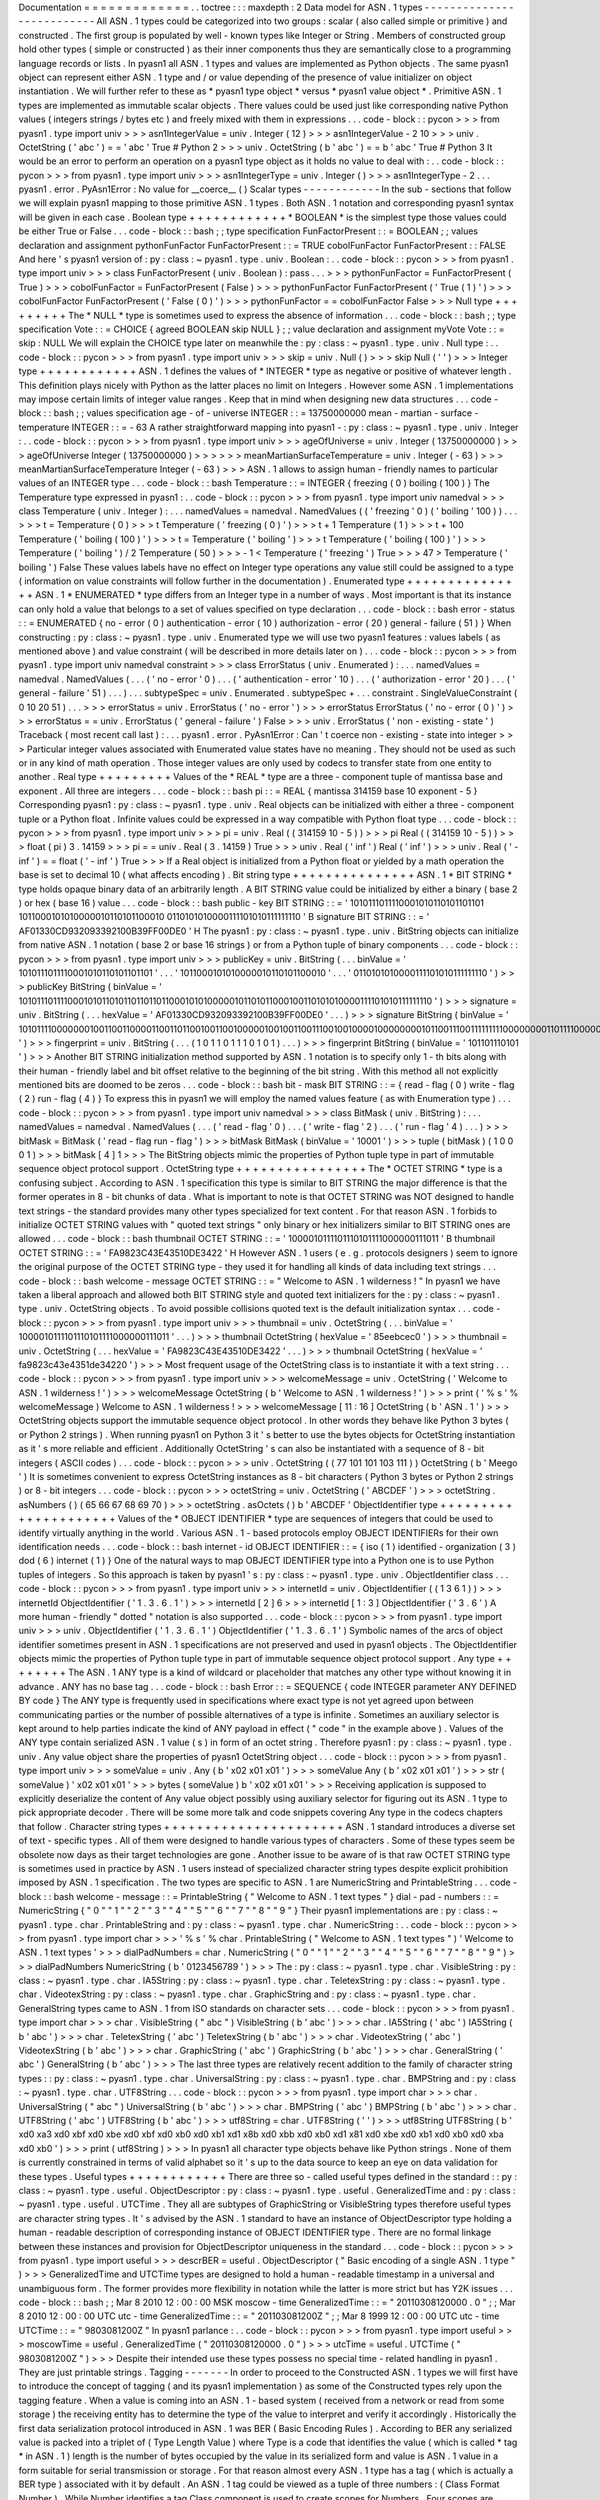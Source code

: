 Documentation
=
=
=
=
=
=
=
=
=
=
=
=
=
.
.
toctree
:
:
:
maxdepth
:
2
Data
model
for
ASN
.
1
types
-
-
-
-
-
-
-
-
-
-
-
-
-
-
-
-
-
-
-
-
-
-
-
-
-
-
All
ASN
.
1
types
could
be
categorized
into
two
groups
:
scalar
(
also
called
simple
or
primitive
)
and
constructed
.
The
first
group
is
populated
by
well
-
known
types
like
Integer
or
String
.
Members
of
constructed
group
hold
other
types
(
simple
or
constructed
)
as
their
inner
components
thus
they
are
semantically
close
to
a
programming
language
records
or
lists
.
In
pyasn1
all
ASN
.
1
types
and
values
are
implemented
as
Python
objects
.
The
same
pyasn1
object
can
represent
either
ASN
.
1
type
and
/
or
value
depending
of
the
presence
of
value
initializer
on
object
instantiation
.
We
will
further
refer
to
these
as
*
pyasn1
type
object
*
versus
*
pyasn1
value
object
*
.
Primitive
ASN
.
1
types
are
implemented
as
immutable
scalar
objects
.
There
values
could
be
used
just
like
corresponding
native
Python
values
(
integers
strings
/
bytes
etc
)
and
freely
mixed
with
them
in
expressions
.
.
.
code
-
block
:
:
pycon
>
>
>
from
pyasn1
.
type
import
univ
>
>
>
asn1IntegerValue
=
univ
.
Integer
(
12
)
>
>
>
asn1IntegerValue
-
2
10
>
>
>
univ
.
OctetString
(
'
abc
'
)
=
=
'
abc
'
True
#
Python
2
>
>
>
univ
.
OctetString
(
b
'
abc
'
)
=
=
b
'
abc
'
True
#
Python
3
It
would
be
an
error
to
perform
an
operation
on
a
pyasn1
type
object
as
it
holds
no
value
to
deal
with
:
.
.
code
-
block
:
:
pycon
>
>
>
from
pyasn1
.
type
import
univ
>
>
>
asn1IntegerType
=
univ
.
Integer
(
)
>
>
>
asn1IntegerType
-
2
.
.
.
pyasn1
.
error
.
PyAsn1Error
:
No
value
for
__coerce__
(
)
Scalar
types
-
-
-
-
-
-
-
-
-
-
-
-
In
the
sub
-
sections
that
follow
we
will
explain
pyasn1
mapping
to
those
primitive
ASN
.
1
types
.
Both
ASN
.
1
notation
and
corresponding
pyasn1
syntax
will
be
given
in
each
case
.
Boolean
type
+
+
+
+
+
+
+
+
+
+
+
+
*
BOOLEAN
*
is
the
simplest
type
those
values
could
be
either
True
or
False
.
.
.
code
-
block
:
:
bash
;
;
type
specification
FunFactorPresent
:
:
=
BOOLEAN
;
;
values
declaration
and
assignment
pythonFunFactor
FunFactorPresent
:
:
=
TRUE
cobolFunFactor
FunFactorPresent
:
:
FALSE
And
here
'
s
pyasn1
version
of
:
py
:
class
:
~
pyasn1
.
type
.
univ
.
Boolean
:
.
.
code
-
block
:
:
pycon
>
>
>
from
pyasn1
.
type
import
univ
>
>
>
class
FunFactorPresent
(
univ
.
Boolean
)
:
pass
.
.
.
>
>
>
pythonFunFactor
=
FunFactorPresent
(
True
)
>
>
>
cobolFunFactor
=
FunFactorPresent
(
False
)
>
>
>
pythonFunFactor
FunFactorPresent
(
'
True
(
1
)
'
)
>
>
>
cobolFunFactor
FunFactorPresent
(
'
False
(
0
)
'
)
>
>
>
pythonFunFactor
=
=
cobolFunFactor
False
>
>
>
Null
type
+
+
+
+
+
+
+
+
+
The
*
NULL
*
type
is
sometimes
used
to
express
the
absence
of
information
.
.
.
code
-
block
:
:
bash
;
;
type
specification
Vote
:
:
=
CHOICE
{
agreed
BOOLEAN
skip
NULL
}
;
;
value
declaration
and
assignment
myVote
Vote
:
:
=
skip
:
NULL
We
will
explain
the
CHOICE
type
later
on
meanwhile
the
:
py
:
class
:
~
pyasn1
.
type
.
univ
.
Null
type
:
.
.
code
-
block
:
:
pycon
>
>
>
from
pyasn1
.
type
import
univ
>
>
>
skip
=
univ
.
Null
(
)
>
>
>
skip
Null
(
'
'
)
>
>
>
Integer
type
+
+
+
+
+
+
+
+
+
+
+
+
ASN
.
1
defines
the
values
of
*
INTEGER
*
type
as
negative
or
positive
of
whatever
length
.
This
definition
plays
nicely
with
Python
as
the
latter
places
no
limit
on
Integers
.
However
some
ASN
.
1
implementations
may
impose
certain
limits
of
integer
value
ranges
.
Keep
that
in
mind
when
designing
new
data
structures
.
.
.
code
-
block
:
:
bash
;
;
values
specification
age
-
of
-
universe
INTEGER
:
:
=
13750000000
mean
-
martian
-
surface
-
temperature
INTEGER
:
:
=
-
63
A
rather
straightforward
mapping
into
pyasn1
-
:
py
:
class
:
~
pyasn1
.
type
.
univ
.
Integer
:
.
.
code
-
block
:
:
pycon
>
>
>
from
pyasn1
.
type
import
univ
>
>
>
ageOfUniverse
=
univ
.
Integer
(
13750000000
)
>
>
>
ageOfUniverse
Integer
(
13750000000
)
>
>
>
>
>
>
meanMartianSurfaceTemperature
=
univ
.
Integer
(
-
63
)
>
>
>
meanMartianSurfaceTemperature
Integer
(
-
63
)
>
>
>
ASN
.
1
allows
to
assign
human
-
friendly
names
to
particular
values
of
an
INTEGER
type
.
.
.
code
-
block
:
:
bash
Temperature
:
:
=
INTEGER
{
freezing
(
0
)
boiling
(
100
)
}
The
Temperature
type
expressed
in
pyasn1
:
.
.
code
-
block
:
:
pycon
>
>
>
from
pyasn1
.
type
import
univ
namedval
>
>
>
class
Temperature
(
univ
.
Integer
)
:
.
.
.
namedValues
=
namedval
.
NamedValues
(
(
'
freezing
'
0
)
(
'
boiling
'
100
)
)
.
.
.
>
>
>
t
=
Temperature
(
0
)
>
>
>
t
Temperature
(
'
freezing
(
0
)
'
)
>
>
>
t
+
1
Temperature
(
1
)
>
>
>
t
+
100
Temperature
(
'
boiling
(
100
)
'
)
>
>
>
t
=
Temperature
(
'
boiling
'
)
>
>
>
t
Temperature
(
'
boiling
(
100
)
'
)
>
>
>
Temperature
(
'
boiling
'
)
/
2
Temperature
(
50
)
>
>
>
-
1
<
Temperature
(
'
freezing
'
)
True
>
>
>
47
>
Temperature
(
'
boiling
'
)
False
These
values
labels
have
no
effect
on
Integer
type
operations
any
value
still
could
be
assigned
to
a
type
(
information
on
value
constraints
will
follow
further
in
the
documentation
)
.
Enumerated
type
+
+
+
+
+
+
+
+
+
+
+
+
+
+
+
ASN
.
1
*
ENUMERATED
*
type
differs
from
an
Integer
type
in
a
number
of
ways
.
Most
important
is
that
its
instance
can
only
hold
a
value
that
belongs
to
a
set
of
values
specified
on
type
declaration
.
.
.
code
-
block
:
:
bash
error
-
status
:
:
=
ENUMERATED
{
no
-
error
(
0
)
authentication
-
error
(
10
)
authorization
-
error
(
20
)
general
-
failure
(
51
)
}
When
constructing
:
py
:
class
:
~
pyasn1
.
type
.
univ
.
Enumerated
type
we
will
use
two
pyasn1
features
:
values
labels
(
as
mentioned
above
)
and
value
constraint
(
will
be
described
in
more
details
later
on
)
.
.
.
code
-
block
:
:
pycon
>
>
>
from
pyasn1
.
type
import
univ
namedval
constraint
>
>
>
class
ErrorStatus
(
univ
.
Enumerated
)
:
.
.
.
namedValues
=
namedval
.
NamedValues
(
.
.
.
(
'
no
-
error
'
0
)
.
.
.
(
'
authentication
-
error
'
10
)
.
.
.
(
'
authorization
-
error
'
20
)
.
.
.
(
'
general
-
failure
'
51
)
.
.
.
)
.
.
.
subtypeSpec
=
univ
.
Enumerated
.
subtypeSpec
+
\
.
.
.
constraint
.
SingleValueConstraint
(
0
10
20
51
)
.
.
.
>
>
>
errorStatus
=
univ
.
ErrorStatus
(
'
no
-
error
'
)
>
>
>
errorStatus
ErrorStatus
(
'
no
-
error
(
0
)
'
)
>
>
>
errorStatus
=
=
univ
.
ErrorStatus
(
'
general
-
failure
'
)
False
>
>
>
univ
.
ErrorStatus
(
'
non
-
existing
-
state
'
)
Traceback
(
most
recent
call
last
)
:
.
.
.
pyasn1
.
error
.
PyAsn1Error
:
Can
'
t
coerce
non
-
existing
-
state
into
integer
>
>
>
Particular
integer
values
associated
with
Enumerated
value
states
have
no
meaning
.
They
should
not
be
used
as
such
or
in
any
kind
of
math
operation
.
Those
integer
values
are
only
used
by
codecs
to
transfer
state
from
one
entity
to
another
.
Real
type
+
+
+
+
+
+
+
+
+
Values
of
the
*
REAL
*
type
are
a
three
-
component
tuple
of
mantissa
base
and
exponent
.
All
three
are
integers
.
.
.
code
-
block
:
:
bash
pi
:
:
=
REAL
{
mantissa
314159
base
10
exponent
-
5
}
Corresponding
pyasn1
:
py
:
class
:
~
pyasn1
.
type
.
univ
.
Real
objects
can
be
initialized
with
either
a
three
-
component
tuple
or
a
Python
float
.
Infinite
values
could
be
expressed
in
a
way
compatible
with
Python
float
type
.
.
.
code
-
block
:
:
pycon
>
>
>
from
pyasn1
.
type
import
univ
>
>
>
pi
=
univ
.
Real
(
(
314159
10
-
5
)
)
>
>
>
pi
Real
(
(
314159
10
-
5
)
)
>
>
>
float
(
pi
)
3
.
14159
>
>
>
pi
=
=
univ
.
Real
(
3
.
14159
)
True
>
>
>
univ
.
Real
(
'
inf
'
)
Real
(
'
inf
'
)
>
>
>
univ
.
Real
(
'
-
inf
'
)
=
=
float
(
'
-
inf
'
)
True
>
>
>
If
a
Real
object
is
initialized
from
a
Python
float
or
yielded
by
a
math
operation
the
base
is
set
to
decimal
10
(
what
affects
encoding
)
.
Bit
string
type
+
+
+
+
+
+
+
+
+
+
+
+
+
+
+
ASN
.
1
*
BIT
STRING
*
type
holds
opaque
binary
data
of
an
arbitrarily
length
.
A
BIT
STRING
value
could
be
initialized
by
either
a
binary
(
base
2
)
or
hex
(
base
16
)
value
.
.
.
code
-
block
:
:
bash
public
-
key
BIT
STRING
:
:
=
'
1010111011110001010110101101101
1011000101010000010110101100010
0110101010000111101010111111110
'
B
signature
BIT
STRING
:
:
=
'
AF01330CD932093392100B39FF00DE0
'
H
The
pyasn1
:
py
:
class
:
~
pyasn1
.
type
.
univ
.
BitString
objects
can
initialize
from
native
ASN
.
1
notation
(
base
2
or
base
16
strings
)
or
from
a
Python
tuple
of
binary
components
.
.
.
code
-
block
:
:
pycon
>
>
>
from
pyasn1
.
type
import
univ
>
>
>
publicKey
=
univ
.
BitString
(
.
.
.
binValue
=
'
1010111011110001010110101101101
'
.
.
.
'
1011000101010000010110101100010
'
.
.
.
'
0110101010000111101010111111110
'
)
>
>
>
publicKey
BitString
(
binValue
=
'
101011101111000101011010110110110110001010100000101101011000100110101010000111101010111111110
'
)
>
>
>
signature
=
univ
.
BitString
(
.
.
.
hexValue
=
'
AF01330CD932093392100B39FF00DE0
'
.
.
.
)
>
>
>
signature
BitString
(
binValue
=
'
1010111100000001001100110000110011011001001100100000100100110011100100100001000000001011001110011111111100000000110111100000
'
)
>
>
>
fingerprint
=
univ
.
BitString
(
.
.
.
(
1
0
1
1
0
1
1
1
0
1
0
1
)
.
.
.
)
>
>
>
fingerprint
BitString
(
binValue
=
'
101101110101
'
)
>
>
>
Another
BIT
STRING
initialization
method
supported
by
ASN
.
1
notation
is
to
specify
only
1
-
th
bits
along
with
their
human
-
friendly
label
and
bit
offset
relative
to
the
beginning
of
the
bit
string
.
With
this
method
all
not
explicitly
mentioned
bits
are
doomed
to
be
zeros
.
.
.
code
-
block
:
:
bash
bit
-
mask
BIT
STRING
:
:
=
{
read
-
flag
(
0
)
write
-
flag
(
2
)
run
-
flag
(
4
)
}
To
express
this
in
pyasn1
we
will
employ
the
named
values
feature
(
as
with
Enumeration
type
)
.
.
.
code
-
block
:
:
pycon
>
>
>
from
pyasn1
.
type
import
univ
namedval
>
>
>
class
BitMask
(
univ
.
BitString
)
:
.
.
.
namedValues
=
namedval
.
NamedValues
(
.
.
.
(
'
read
-
flag
'
0
)
.
.
.
(
'
write
-
flag
'
2
)
.
.
.
(
'
run
-
flag
'
4
)
.
.
.
)
>
>
>
bitMask
=
BitMask
(
'
read
-
flag
run
-
flag
'
)
>
>
>
bitMask
BitMask
(
binValue
=
'
10001
'
)
>
>
>
tuple
(
bitMask
)
(
1
0
0
0
1
)
>
>
>
bitMask
[
4
]
1
>
>
>
The
BitString
objects
mimic
the
properties
of
Python
tuple
type
in
part
of
immutable
sequence
object
protocol
support
.
OctetString
type
+
+
+
+
+
+
+
+
+
+
+
+
+
+
+
+
The
*
OCTET
STRING
*
type
is
a
confusing
subject
.
According
to
ASN
.
1
specification
this
type
is
similar
to
BIT
STRING
the
major
difference
is
that
the
former
operates
in
8
-
bit
chunks
of
data
.
What
is
important
to
note
is
that
OCTET
STRING
was
NOT
designed
to
handle
text
strings
-
the
standard
provides
many
other
types
specialized
for
text
content
.
For
that
reason
ASN
.
1
forbids
to
initialize
OCTET
STRING
values
with
"
quoted
text
strings
"
only
binary
or
hex
initializers
similar
to
BIT
STRING
ones
are
allowed
.
.
.
code
-
block
:
:
bash
thumbnail
OCTET
STRING
:
:
=
'
1000010111101110101111000000111011
'
B
thumbnail
OCTET
STRING
:
:
=
'
FA9823C43E43510DE3422
'
H
However
ASN
.
1
users
(
e
.
g
.
protocols
designers
)
seem
to
ignore
the
original
purpose
of
the
OCTET
STRING
type
-
they
used
it
for
handling
all
kinds
of
data
including
text
strings
.
.
.
code
-
block
:
:
bash
welcome
-
message
OCTET
STRING
:
:
=
"
Welcome
to
ASN
.
1
wilderness
!
"
In
pyasn1
we
have
taken
a
liberal
approach
and
allowed
both
BIT
STRING
style
and
quoted
text
initializers
for
the
:
py
:
class
:
~
pyasn1
.
type
.
univ
.
OctetString
objects
.
To
avoid
possible
collisions
quoted
text
is
the
default
initialization
syntax
.
.
.
code
-
block
:
:
pycon
>
>
>
from
pyasn1
.
type
import
univ
>
>
>
thumbnail
=
univ
.
OctetString
(
.
.
.
binValue
=
'
1000010111101110101111000000111011
'
.
.
.
)
>
>
>
thumbnail
OctetString
(
hexValue
=
'
85eebcec0
'
)
>
>
>
thumbnail
=
univ
.
OctetString
(
.
.
.
hexValue
=
'
FA9823C43E43510DE3422
'
.
.
.
)
>
>
>
thumbnail
OctetString
(
hexValue
=
'
fa9823c43e4351de34220
'
)
>
>
>
Most
frequent
usage
of
the
OctetString
class
is
to
instantiate
it
with
a
text
string
.
.
.
code
-
block
:
:
pycon
>
>
>
from
pyasn1
.
type
import
univ
>
>
>
welcomeMessage
=
univ
.
OctetString
(
'
Welcome
to
ASN
.
1
wilderness
!
'
)
>
>
>
welcomeMessage
OctetString
(
b
'
Welcome
to
ASN
.
1
wilderness
!
'
)
>
>
>
print
(
'
%
s
'
%
welcomeMessage
)
Welcome
to
ASN
.
1
wilderness
!
>
>
>
welcomeMessage
[
11
:
16
]
OctetString
(
b
'
ASN
.
1
'
)
>
>
>
OctetString
objects
support
the
immutable
sequence
object
protocol
.
In
other
words
they
behave
like
Python
3
bytes
(
or
Python
2
strings
)
.
When
running
pyasn1
on
Python
3
it
'
s
better
to
use
the
bytes
objects
for
OctetString
instantiation
as
it
'
s
more
reliable
and
efficient
.
Additionally
OctetString
'
s
can
also
be
instantiated
with
a
sequence
of
8
-
bit
integers
(
ASCII
codes
)
.
.
.
code
-
block
:
:
pycon
>
>
>
univ
.
OctetString
(
(
77
101
101
103
111
)
)
OctetString
(
b
'
Meego
'
)
It
is
sometimes
convenient
to
express
OctetString
instances
as
8
-
bit
characters
(
Python
3
bytes
or
Python
2
strings
)
or
8
-
bit
integers
.
.
.
code
-
block
:
:
pycon
>
>
>
octetString
=
univ
.
OctetString
(
'
ABCDEF
'
)
>
>
>
octetString
.
asNumbers
(
)
(
65
66
67
68
69
70
)
>
>
>
octetString
.
asOctets
(
)
b
'
ABCDEF
'
ObjectIdentifier
type
+
+
+
+
+
+
+
+
+
+
+
+
+
+
+
+
+
+
+
+
+
Values
of
the
*
OBJECT
IDENTIFIER
*
type
are
sequences
of
integers
that
could
be
used
to
identify
virtually
anything
in
the
world
.
Various
ASN
.
1
-
based
protocols
employ
OBJECT
IDENTIFIERs
for
their
own
identification
needs
.
.
.
code
-
block
:
:
bash
internet
-
id
OBJECT
IDENTIFIER
:
:
=
{
iso
(
1
)
identified
-
organization
(
3
)
dod
(
6
)
internet
(
1
)
}
One
of
the
natural
ways
to
map
OBJECT
IDENTIFIER
type
into
a
Python
one
is
to
use
Python
tuples
of
integers
.
So
this
approach
is
taken
by
pyasn1
'
s
:
py
:
class
:
~
pyasn1
.
type
.
univ
.
ObjectIdentifier
class
.
.
.
code
-
block
:
:
pycon
>
>
>
from
pyasn1
.
type
import
univ
>
>
>
internetId
=
univ
.
ObjectIdentifier
(
(
1
3
6
1
)
)
>
>
>
internetId
ObjectIdentifier
(
'
1
.
3
.
6
.
1
'
)
>
>
>
internetId
[
2
]
6
>
>
>
internetId
[
1
:
3
]
ObjectIdentifier
(
'
3
.
6
'
)
A
more
human
-
friendly
"
dotted
"
notation
is
also
supported
.
.
.
code
-
block
:
:
pycon
>
>
>
from
pyasn1
.
type
import
univ
>
>
>
univ
.
ObjectIdentifier
(
'
1
.
3
.
6
.
1
'
)
ObjectIdentifier
(
'
1
.
3
.
6
.
1
'
)
Symbolic
names
of
the
arcs
of
object
identifier
sometimes
present
in
ASN
.
1
specifications
are
not
preserved
and
used
in
pyasn1
objects
.
The
ObjectIdentifier
objects
mimic
the
properties
of
Python
tuple
type
in
part
of
immutable
sequence
object
protocol
support
.
Any
type
+
+
+
+
+
+
+
+
The
ASN
.
1
ANY
type
is
a
kind
of
wildcard
or
placeholder
that
matches
any
other
type
without
knowing
it
in
advance
.
ANY
has
no
base
tag
.
.
.
code
-
block
:
:
bash
Error
:
:
=
SEQUENCE
{
code
INTEGER
parameter
ANY
DEFINED
BY
code
}
The
ANY
type
is
frequently
used
in
specifications
where
exact
type
is
not
yet
agreed
upon
between
communicating
parties
or
the
number
of
possible
alternatives
of
a
type
is
infinite
.
Sometimes
an
auxiliary
selector
is
kept
around
to
help
parties
indicate
the
kind
of
ANY
payload
in
effect
(
"
code
"
in
the
example
above
)
.
Values
of
the
ANY
type
contain
serialized
ASN
.
1
value
(
s
)
in
form
of
an
octet
string
.
Therefore
pyasn1
:
py
:
class
:
~
pyasn1
.
type
.
univ
.
Any
value
object
share
the
properties
of
pyasn1
OctetString
object
.
.
.
code
-
block
:
:
pycon
>
>
>
from
pyasn1
.
type
import
univ
>
>
>
someValue
=
univ
.
Any
(
b
'
\
x02
\
x01
\
x01
'
)
>
>
>
someValue
Any
(
b
'
\
x02
\
x01
\
x01
'
)
>
>
>
str
(
someValue
)
'
\
x02
\
x01
\
x01
'
>
>
>
bytes
(
someValue
)
b
'
\
x02
\
x01
\
x01
'
>
>
>
Receiving
application
is
supposed
to
explicitly
deserialize
the
content
of
Any
value
object
possibly
using
auxiliary
selector
for
figuring
out
its
ASN
.
1
type
to
pick
appropriate
decoder
.
There
will
be
some
more
talk
and
code
snippets
covering
Any
type
in
the
codecs
chapters
that
follow
.
Character
string
types
+
+
+
+
+
+
+
+
+
+
+
+
+
+
+
+
+
+
+
+
+
+
ASN
.
1
standard
introduces
a
diverse
set
of
text
-
specific
types
.
All
of
them
were
designed
to
handle
various
types
of
characters
.
Some
of
these
types
seem
be
obsolete
now
days
as
their
target
technologies
are
gone
.
Another
issue
to
be
aware
of
is
that
raw
OCTET
STRING
type
is
sometimes
used
in
practice
by
ASN
.
1
users
instead
of
specialized
character
string
types
despite
explicit
prohibition
imposed
by
ASN
.
1
specification
.
The
two
types
are
specific
to
ASN
.
1
are
NumericString
and
PrintableString
.
.
.
code
-
block
:
:
bash
welcome
-
message
:
:
=
PrintableString
{
"
Welcome
to
ASN
.
1
text
types
"
}
dial
-
pad
-
numbers
:
:
=
NumericString
{
"
0
"
"
1
"
"
2
"
"
3
"
"
4
"
"
5
"
"
6
"
"
7
"
"
8
"
"
9
"
}
Their
pyasn1
implementations
are
:
py
:
class
:
~
pyasn1
.
type
.
char
.
PrintableString
and
:
py
:
class
:
~
pyasn1
.
type
.
char
.
NumericString
:
.
.
code
-
block
:
:
pycon
>
>
>
from
pyasn1
.
type
import
char
>
>
>
'
%
s
'
%
char
.
PrintableString
(
"
Welcome
to
ASN
.
1
text
types
"
)
'
Welcome
to
ASN
.
1
text
types
'
>
>
>
dialPadNumbers
=
char
.
NumericString
(
"
0
"
"
1
"
"
2
"
"
3
"
"
4
"
"
5
"
"
6
"
"
7
"
"
8
"
"
9
"
)
>
>
>
dialPadNumbers
NumericString
(
b
'
0123456789
'
)
>
>
>
The
:
py
:
class
:
~
pyasn1
.
type
.
char
.
VisibleString
:
py
:
class
:
~
pyasn1
.
type
.
char
.
IA5String
:
py
:
class
:
~
pyasn1
.
type
.
char
.
TeletexString
:
py
:
class
:
~
pyasn1
.
type
.
char
.
VideotexString
:
py
:
class
:
~
pyasn1
.
type
.
char
.
GraphicString
and
:
py
:
class
:
~
pyasn1
.
type
.
char
.
GeneralString
types
came
to
ASN
.
1
from
ISO
standards
on
character
sets
.
.
.
code
-
block
:
:
pycon
>
>
>
from
pyasn1
.
type
import
char
>
>
>
char
.
VisibleString
(
"
abc
"
)
VisibleString
(
b
'
abc
'
)
>
>
>
char
.
IA5String
(
'
abc
'
)
IA5String
(
b
'
abc
'
)
>
>
>
char
.
TeletexString
(
'
abc
'
)
TeletexString
(
b
'
abc
'
)
>
>
>
char
.
VideotexString
(
'
abc
'
)
VideotexString
(
b
'
abc
'
)
>
>
>
char
.
GraphicString
(
'
abc
'
)
GraphicString
(
b
'
abc
'
)
>
>
>
char
.
GeneralString
(
'
abc
'
)
GeneralString
(
b
'
abc
'
)
>
>
>
The
last
three
types
are
relatively
recent
addition
to
the
family
of
character
string
types
:
:
py
:
class
:
~
pyasn1
.
type
.
char
.
UniversalString
:
py
:
class
:
~
pyasn1
.
type
.
char
.
BMPString
and
:
py
:
class
:
~
pyasn1
.
type
.
char
.
UTF8String
.
.
.
code
-
block
:
:
pycon
>
>
>
from
pyasn1
.
type
import
char
>
>
>
char
.
UniversalString
(
"
abc
"
)
UniversalString
(
b
'
abc
'
)
>
>
>
char
.
BMPString
(
'
abc
'
)
BMPString
(
b
'
abc
'
)
>
>
>
char
.
UTF8String
(
'
abc
'
)
UTF8String
(
b
'
abc
'
)
>
>
>
utf8String
=
char
.
UTF8String
(
'
'
)
>
>
>
utf8String
UTF8String
(
b
'
\
xd0
\
xa3
\
xd0
\
xbf
\
xd0
\
xbe
\
xd0
\
xbf
\
xd0
\
xb0
\
xd0
\
xb1
\
xd1
\
x8b
\
xd0
\
xbb
\
xd0
\
xb0
\
xd1
\
x81
\
xd0
\
xbe
\
xd0
\
xb1
\
xd0
\
xb0
\
xd0
\
xba
\
xd0
\
xb0
'
)
>
>
>
print
(
utf8String
)
>
>
>
In
pyasn1
all
character
type
objects
behave
like
Python
strings
.
None
of
them
is
currently
constrained
in
terms
of
valid
alphabet
so
it
'
s
up
to
the
data
source
to
keep
an
eye
on
data
validation
for
these
types
.
Useful
types
+
+
+
+
+
+
+
+
+
+
+
+
There
are
three
so
-
called
useful
types
defined
in
the
standard
:
:
py
:
class
:
~
pyasn1
.
type
.
useful
.
ObjectDescriptor
:
py
:
class
:
~
pyasn1
.
type
.
useful
.
GeneralizedTime
and
:
py
:
class
:
~
pyasn1
.
type
.
useful
.
UTCTime
.
They
all
are
subtypes
of
GraphicString
or
VisibleString
types
therefore
useful
types
are
character
string
types
.
It
'
s
advised
by
the
ASN
.
1
standard
to
have
an
instance
of
ObjectDescriptor
type
holding
a
human
-
readable
description
of
corresponding
instance
of
OBJECT
IDENTIFIER
type
.
There
are
no
formal
linkage
between
these
instances
and
provision
for
ObjectDescriptor
uniqueness
in
the
standard
.
.
.
code
-
block
:
:
pycon
>
>
>
from
pyasn1
.
type
import
useful
>
>
>
descrBER
=
useful
.
ObjectDescriptor
(
"
Basic
encoding
of
a
single
ASN
.
1
type
"
)
>
>
>
GeneralizedTime
and
UTCTime
types
are
designed
to
hold
a
human
-
readable
timestamp
in
a
universal
and
unambiguous
form
.
The
former
provides
more
flexibility
in
notation
while
the
latter
is
more
strict
but
has
Y2K
issues
.
.
.
code
-
block
:
:
bash
;
;
Mar
8
2010
12
:
00
:
00
MSK
moscow
-
time
GeneralizedTime
:
:
=
"
20110308120000
.
0
"
;
;
Mar
8
2010
12
:
00
:
00
UTC
utc
-
time
GeneralizedTime
:
:
=
"
201103081200Z
"
;
;
Mar
8
1999
12
:
00
:
00
UTC
utc
-
time
UTCTime
:
:
=
"
9803081200Z
"
In
pyasn1
parlance
:
.
.
code
-
block
:
:
pycon
>
>
>
from
pyasn1
.
type
import
useful
>
>
>
moscowTime
=
useful
.
GeneralizedTime
(
"
20110308120000
.
0
"
)
>
>
>
utcTime
=
useful
.
UTCTime
(
"
9803081200Z
"
)
>
>
>
Despite
their
intended
use
these
types
possess
no
special
time
-
related
handling
in
pyasn1
.
They
are
just
printable
strings
.
Tagging
-
-
-
-
-
-
-
In
order
to
proceed
to
the
Constructed
ASN
.
1
types
we
will
first
have
to
introduce
the
concept
of
tagging
(
and
its
pyasn1
implementation
)
as
some
of
the
Constructed
types
rely
upon
the
tagging
feature
.
When
a
value
is
coming
into
an
ASN
.
1
-
based
system
(
received
from
a
network
or
read
from
some
storage
)
the
receiving
entity
has
to
determine
the
type
of
the
value
to
interpret
and
verify
it
accordingly
.
Historically
the
first
data
serialization
protocol
introduced
in
ASN
.
1
was
BER
(
Basic
Encoding
Rules
)
.
According
to
BER
any
serialized
value
is
packed
into
a
triplet
of
(
Type
Length
Value
)
where
Type
is
a
code
that
identifies
the
value
(
which
is
called
*
tag
*
in
ASN
.
1
)
length
is
the
number
of
bytes
occupied
by
the
value
in
its
serialized
form
and
value
is
ASN
.
1
value
in
a
form
suitable
for
serial
transmission
or
storage
.
For
that
reason
almost
every
ASN
.
1
type
has
a
tag
(
which
is
actually
a
BER
type
)
associated
with
it
by
default
.
An
ASN
.
1
tag
could
be
viewed
as
a
tuple
of
three
numbers
:
(
Class
Format
Number
)
.
While
Number
identifies
a
tag
Class
component
is
used
to
create
scopes
for
Numbers
.
Four
scopes
are
currently
defined
:
UNIVERSAL
context
-
specific
APPLICATION
and
PRIVATE
.
The
Format
component
is
actually
a
one
-
bit
flag
-
zero
for
tags
associated
with
scalar
types
and
one
for
constructed
types
(
will
be
discussed
later
on
)
.
.
.
code
-
block
:
:
bash
MyIntegerType
:
:
=
[
12
]
INTEGER
MyOctetString
:
:
=
[
APPLICATION
0
]
OCTET
STRING
In
pyasn1
tags
are
implemented
as
immutable
tuple
-
like
objects
:
.
.
code
-
block
:
:
pycon
>
>
>
from
pyasn1
.
type
import
tag
>
>
>
myTag
=
tag
.
Tag
(
tag
.
tagClassContext
tag
.
tagFormatSimple
10
)
>
>
>
myTag
Tag
(
tagClass
=
128
tagFormat
=
0
tagId
=
10
)
>
>
>
tuple
(
myTag
)
(
128
0
10
)
>
>
>
myTag
[
2
]
10
>
>
>
myTag
=
=
tag
.
Tag
(
tag
.
tagClassApplication
tag
.
tagFormatSimple
10
)
False
>
>
>
Default
tag
associated
with
any
ASN
.
1
type
could
be
extended
or
replaced
to
make
new
type
distinguishable
from
its
ancestor
.
The
standard
provides
two
modes
of
tag
mangling
-
IMPLICIT
and
EXPLICIT
.
EXPLICIT
mode
works
by
appending
new
tag
to
the
existing
ones
thus
creating
an
ordered
set
of
tags
.
This
set
will
be
considered
as
a
whole
for
type
identification
and
encoding
purposes
.
Important
property
of
EXPLICIT
tagging
mode
is
that
it
preserves
base
type
information
in
encoding
what
makes
it
possible
to
completely
recover
type
information
from
encoding
.
When
tagging
in
IMPLICIT
mode
the
outermost
existing
tag
is
dropped
and
replaced
with
a
new
one
.
.
.
code
-
block
:
:
bash
MyIntegerType
:
:
=
[
12
]
IMPLICIT
INTEGER
MyOctetString
:
:
=
[
APPLICATION
0
]
EXPLICIT
OCTET
STRING
To
model
both
modes
of
tagging
a
specialized
container
TagSet
object
(
holding
zero
one
or
more
Tag
objects
)
is
used
in
pyasn1
.
.
.
code
-
block
:
:
pycon
>
>
>
from
pyasn1
.
type
import
tag
>
>
>
tagSet
=
tag
.
TagSet
(
.
.
.
#
base
tag
(
OBSOLETE
AND
NOT
USED
ANYMORE
)
.
.
.
(
)
.
.
.
#
effective
tag
.
.
.
tag
.
Tag
(
tag
.
tagClassContext
tag
.
tagFormatSimple
10
)
.
.
.
)
>
>
>
tagSet
TagSet
(
(
)
Tag
(
tagClass
=
128
tagFormat
=
0
tagId
=
10
)
)
>
>
>
tagSet
.
getBaseTag
(
)
Tag
(
tagClass
=
128
tagFormat
=
0
tagId
=
10
)
>
>
>
tagSet
=
tagSet
.
tagExplicitly
(
tag
.
Tag
(
tag
.
tagClassContext
tag
.
tagFormatSimple
20
)
)
>
>
>
tagSet
TagSet
(
(
)
Tag
(
tagClass
=
128
tagFormat
=
0
tagId
=
10
)
Tag
(
tagClass
=
128
tagFormat
=
32
tagId
=
20
)
)
>
>
>
tagSet
=
tagSet
.
tagExplicitly
(
tag
.
Tag
(
tag
.
tagClassContext
tag
.
tagFormatSimple
30
)
)
>
>
>
tagSet
TagSet
(
(
)
Tag
(
tagClass
=
128
tagFormat
=
0
tagId
=
10
)
Tag
(
tagClass
=
128
tagFormat
=
32
tagId
=
20
)
Tag
(
tagClass
=
128
tagFormat
=
32
tagId
=
30
)
)
>
>
>
tagSet
=
tagSet
.
tagImplicitly
(
tag
.
Tag
(
tag
.
tagClassContext
tag
.
tagFormatSimple
40
)
)
>
>
>
tagSet
TagSet
(
(
)
Tag
(
tagClass
=
128
tagFormat
=
0
tagId
=
10
)
Tag
(
tagClass
=
128
tagFormat
=
32
tagId
=
20
)
Tag
(
tagClass
=
128
tagFormat
=
32
tagId
=
40
)
)
>
>
>
As
a
side
note
:
the
"
base
tag
"
concept
is
now
obsolete
and
not
used
.
The
"
effective
tag
"
is
the
one
that
always
appears
in
encoding
and
is
used
on
tagSets
comparison
.
Any
two
TagSet
objects
could
be
compared
to
see
if
one
is
a
derivative
of
the
other
.
Figuring
this
out
is
also
useful
in
cases
when
a
type
-
specific
data
processing
algorithms
are
to
be
chosen
.
.
.
code
-
block
:
:
pycon
>
>
>
from
pyasn1
.
type
import
tag
>
>
>
tagSet1
=
tag
.
TagSet
(
.
.
.
#
base
tag
(
OBSOLETE
AND
NOT
USED
ANYMORE
)
.
.
.
(
)
.
.
.
#
effective
tag
.
.
.
tag
.
Tag
(
tag
.
tagClassContext
tag
.
tagFormatSimple
10
)
.
.
.
)
>
>
>
tagSet2
=
tagSet1
.
tagExplicitly
(
tag
.
Tag
(
tag
.
tagClassContext
tag
.
tagFormatSimple
20
)
)
>
>
>
tagSet1
.
isSuperTagSetOf
(
tagSet2
)
True
>
>
>
tagSet2
.
isSuperTagSetOf
(
tagSet1
)
False
>
>
>
We
will
complete
this
discussion
on
tagging
with
a
real
-
world
example
.
The
following
ASN
.
1
tagged
type
:
.
.
code
-
block
:
:
bash
MyIntegerType
:
:
=
[
12
]
EXPLICIT
INTEGER
could
be
expressed
in
pyasn1
like
this
:
.
.
code
-
block
:
:
pycon
>
>
>
from
pyasn1
.
type
import
univ
tag
>
>
>
class
MyIntegerType
(
univ
.
Integer
)
:
.
.
.
tagSet
=
univ
.
Integer
.
tagSet
.
tagExplicitly
(
tag
.
Tag
(
tag
.
tagClassContext
tag
.
tagFormatSimple
12
)
)
>
>
>
myInteger
=
MyIntegerType
(
12345
)
>
>
>
myInteger
.
tagSet
TagSet
(
(
)
Tag
(
tagClass
=
0
tagFormat
=
0
tagId
=
2
)
Tag
(
tagClass
=
128
tagFormat
=
32
tagId
=
12
)
)
>
>
>
Referring
to
the
above
code
the
tagSet
class
attribute
is
a
property
of
any
pyasn1
type
object
that
assigns
default
tagSet
to
a
pyasn1
value
object
.
This
default
tagSet
specification
can
be
ignored
and
effectively
replaced
by
some
other
tagSet
value
passed
on
object
instantiation
.
It
'
s
important
to
understand
that
the
tag
set
property
of
pyasn1
type
/
value
object
can
never
be
modified
in
place
.
In
other
words
a
pyasn1
type
/
value
object
can
never
change
its
tags
.
The
only
way
is
to
create
a
new
pyasn1
type
/
value
object
and
associate
different
tag
set
with
it
.
Constructed
types
-
-
-
-
-
-
-
-
-
-
-
-
-
-
-
-
-
Besides
scalar
types
ASN
.
1
specifies
so
-
called
constructed
ones
-
these
are
capable
of
holding
one
or
more
values
of
other
types
both
scalar
and
constructed
.
In
pyasn1
implementation
constructed
ASN
.
1
types
behave
like
Python
sequences
and
also
support
additional
component
addressing
methods
specific
to
particular
constructed
type
.
Sequence
and
Set
types
+
+
+
+
+
+
+
+
+
+
+
+
+
+
+
+
+
+
+
+
+
+
The
*
SEQUENCE
*
and
*
SET
*
types
have
many
similar
properties
:
*
Both
can
hold
any
number
of
inner
components
of
different
types
.
*
Every
component
has
a
human
-
friendly
identifier
.
*
Any
component
can
have
a
default
value
.
*
Some
components
can
be
absent
.
However
:
py
:
class
:
~
pyasn1
.
type
.
univ
.
Sequence
type
guarantees
the
ordering
of
Sequence
value
components
to
match
their
declaration
order
.
By
contrast
components
of
the
:
py
:
class
:
~
pyasn1
.
type
.
univ
.
Set
type
can
be
ordered
to
best
suite
application
'
s
needs
.
.
.
code
-
block
:
:
bash
Record
:
:
=
SEQUENCE
{
id
INTEGER
room
[
0
]
INTEGER
OPTIONAL
house
[
1
]
INTEGER
DEFAULT
0
}
Up
to
this
moment
the
only
method
we
used
for
creating
new
pyasn1
types
is
Python
sub
-
classing
.
With
this
method
a
new
named
Python
class
is
created
what
mimics
type
derivation
in
ASN
.
1
grammar
.
However
ASN
.
1
also
allows
for
defining
anonymous
subtypes
(
room
and
house
components
in
the
example
above
)
.
To
support
anonymous
subtyping
in
pyasn1
a
cloning
operation
on
an
existing
pyasn1
type
object
can
be
invoked
what
creates
a
new
instance
of
original
object
with
possibly
modified
properties
.
.
.
code
-
block
:
:
pycon
>
>
>
from
pyasn1
.
type
import
univ
namedtype
tag
>
>
>
class
Record
(
univ
.
Sequence
)
:
.
.
.
componentType
=
namedtype
.
NamedTypes
(
.
.
.
namedtype
.
NamedType
(
'
id
'
univ
.
Integer
(
)
)
.
.
.
namedtype
.
OptionalNamedType
(
.
.
.
'
room
'
.
.
.
univ
.
Integer
(
)
.
subtype
(
.
.
.
implicitTag
=
tag
.
Tag
(
tag
.
tagClassContext
tag
.
tagFormatSimple
0
)
.
.
.
)
.
.
.
)
.
.
.
namedtype
.
DefaultedNamedType
(
.
.
.
'
house
'
.
.
.
univ
.
Integer
(
0
)
.
subtype
(
.
.
.
implicitTag
=
tag
.
Tag
(
tag
.
tagClassContext
tag
.
tagFormatSimple
1
)
.
.
.
)
.
.
.
)
.
.
.
)
>
>
>
All
pyasn1
constructed
type
classes
have
a
class
attribute
*
*
componentType
*
*
that
represent
default
type
specification
.
Its
value
is
a
NamedTypes
object
.
The
NamedTypes
class
instance
holds
a
sequence
of
NameType
OptionalNamedType
or
DefaultedNamedType
objects
which
in
turn
refer
to
pyasn1
type
objects
that
represent
inner
SEQUENCE
components
specification
.
Finally
invocation
of
a
subtype
(
)
method
of
pyasn1
type
objects
in
the
code
above
returns
an
implicitly
tagged
copy
of
original
object
.
Once
a
SEQUENCE
or
SET
type
is
declared
with
pyasn1
it
can
be
instantiated
and
initialized
(
continuing
the
above
code
)
:
.
.
code
-
block
:
:
pycon
>
>
>
record
=
Record
(
)
>
>
>
record
[
'
id
'
]
=
123
>
>
>
print
(
record
.
prettyPrint
(
)
)
Record
:
id
=
123
>
>
>
>
>
>
record
[
1
]
=
321
>
>
>
print
(
record
.
prettyPrint
(
)
)
Record
:
id
=
123
room
=
321
>
>
>
>
>
>
record
.
setDefaultComponents
(
)
>
>
>
print
(
record
.
prettyPrint
(
)
)
Record
:
id
=
123
room
=
321
house
=
0
Inner
components
of
pyasn1
Sequence
/
Set
objects
could
be
accessed
using
the
following
methods
:
.
.
code
-
block
:
:
pycon
>
>
>
record
[
'
id
'
]
Integer
(
123
)
>
>
>
record
[
1
]
Integer
(
321
)
>
>
>
record
[
2
]
Integer
(
0
)
>
>
>
for
idx
field
in
enumerate
(
record
)
:
.
.
.
print
(
record
.
componentType
[
idx
]
.
name
field
)
id
123
room
321
house
0
>
>
>
The
Set
type
share
all
the
properties
of
Sequence
type
and
additionally
support
by
-
tag
component
addressing
(
as
all
Set
components
have
distinct
types
)
.
.
.
code
-
block
:
:
pycon
>
>
>
from
pyasn1
.
type
import
univ
namedtype
tag
>
>
>
class
Gamer
(
univ
.
Set
)
:
.
.
.
componentType
=
namedtype
.
NamedTypes
(
.
.
.
namedtype
.
NamedType
(
'
score
'
univ
.
Integer
(
)
)
.
.
.
namedtype
.
NamedType
(
'
player
'
univ
.
OctetString
(
)
)
.
.
.
namedtype
.
NamedType
(
'
id
'
univ
.
ObjectIdentifier
(
)
)
.
.
.
)
>
>
>
gamer
=
Gamer
(
)
>
>
>
gamer
.
setComponentByType
(
univ
.
Integer
(
)
.
tagSet
121343
)
>
>
>
gamer
.
setComponentByType
(
univ
.
OctetString
(
)
.
tagSet
'
Pascal
'
)
>
>
>
gamer
.
setComponentByType
(
univ
.
ObjectIdentifier
(
)
.
tagSet
(
1
3
7
2
)
)
>
>
>
print
(
gamer
.
prettyPrint
(
)
)
Gamer
:
score
=
121343
player
=
b
'
Pascal
'
id
=
1
.
3
.
7
.
2
SequenceOf
and
SetOf
types
+
+
+
+
+
+
+
+
+
+
+
+
+
+
+
+
+
+
+
+
+
+
+
+
+
+
Both
*
SEQUENCE
OF
*
and
*
SET
OF
*
types
resemble
an
unlimited
size
list
of
components
.
All
the
components
must
be
of
the
same
type
.
.
.
code
-
block
:
:
bash
Progression
:
:
=
SEQUENCE
OF
INTEGER
arithmeticProgression
Progression
:
:
=
{
1
3
5
7
}
:
py
:
class
:
~
pyasn1
.
type
.
univ
.
SequenceOf
and
:
py
:
class
:
~
pyasn1
.
type
.
univ
.
SetOf
types
are
expressed
by
the
very
similar
pyasn1
list
type
objects
.
Their
components
can
only
be
addressed
by
position
and
they
both
have
a
property
of
automatic
resize
.
To
specify
inner
component
type
the
*
*
componentType
*
*
class
attribute
should
refer
to
another
pyasn1
type
object
.
.
.
code
-
block
:
:
pycon
>
>
>
from
pyasn1
.
type
import
univ
>
>
>
class
Progression
(
univ
.
SequenceOf
)
:
.
.
.
componentType
=
univ
.
Integer
(
)
>
>
>
arithmeticProgression
=
Progression
(
)
>
>
>
arithmeticProgression
[
1
]
=
111
>
>
>
print
(
arithmeticProgression
.
prettyPrint
(
)
)
Progression
:
-
empty
-
111
>
>
>
arithmeticProgression
[
0
]
=
100
>
>
>
print
(
arithmeticProgression
.
prettyPrint
(
)
)
Progression
:
100
111
>
>
>
>
>
>
for
element
in
arithmeticProgression
:
.
.
.
element
Integer
(
100
)
Integer
(
111
)
>
>
>
Any
scalar
or
constructed
pyasn1
type
object
can
serve
as
an
inner
component
.
Missing
components
are
prohibited
in
SequenceOf
/
SetOf
value
objects
.
Choice
type
+
+
+
+
+
+
+
+
+
+
+
Values
of
ASN
.
1
*
CHOICE
*
type
can
contain
only
a
single
value
of
a
type
from
a
list
of
possible
alternatives
.
Alternatives
must
be
ASN
.
1
types
with
distinct
tags
for
the
whole
structure
to
remain
unambiguous
.
Unlike
most
other
types
CHOICE
is
an
untagged
one
e
.
g
.
it
has
no
base
tag
of
its
own
.
.
.
code
-
block
:
:
bash
CodeOrMessage
:
:
=
CHOICE
{
code
INTEGER
message
OCTET
STRING
}
In
pyasn1
implementation
:
py
:
class
:
~
pyasn1
.
type
.
univ
.
Choice
object
behaves
like
Set
but
accepts
only
a
single
inner
component
at
a
time
.
It
also
offers
a
few
additional
methods
specific
to
its
behaviour
.
.
.
code
-
block
:
:
pycon
>
>
>
from
pyasn1
.
type
import
univ
namedtype
>
>
>
class
CodeOrMessage
(
univ
.
Choice
)
:
.
.
.
componentType
=
namedtype
.
NamedTypes
(
.
.
.
namedtype
.
NamedType
(
'
code
'
univ
.
Integer
(
)
)
.
.
.
namedtype
.
NamedType
(
'
message
'
univ
.
OctetString
(
)
)
.
.
.
)
>
>
>
>
>
>
codeOrMessage
=
CodeOrMessage
(
)
>
>
>
print
(
codeOrMessage
.
prettyPrint
(
)
)
CodeOrMessage
:
>
>
>
codeOrMessage
[
'
code
'
]
=
123
>
>
>
print
(
codeOrMessage
.
prettyPrint
(
)
)
CodeOrMessage
:
code
=
123
>
>
>
codeOrMessage
[
'
message
'
]
=
'
my
string
value
'
>
>
>
print
(
codeOrMessage
.
prettyPrint
(
)
)
CodeOrMessage
:
message
=
b
'
my
string
value
'
>
>
>
Since
there
could
be
only
a
single
inner
component
value
in
the
pyasn1
Choice
value
object
either
of
the
following
methods
could
be
used
for
fetching
it
(
continuing
previous
code
)
:
.
.
code
-
block
:
:
pycon
>
>
>
codeOrMessage
.
getName
(
)
'
message
'
>
>
>
codeOrMessage
.
getComponent
(
)
OctetString
(
b
'
my
string
value
'
)
>
>
>
Subtype
constraints
-
-
-
-
-
-
-
-
-
-
-
-
-
-
-
-
-
-
-
Most
ASN
.
1
types
can
correspond
to
an
infinite
set
of
values
.
To
adapt
to
particular
application
'
s
data
model
and
needs
ASN
.
1
provides
a
mechanism
for
limiting
the
infinite
set
to
values
that
make
sense
in
particular
case
.
Imposing
value
constraints
on
an
ASN
.
1
type
can
also
be
seen
as
creating
a
subtype
from
its
base
type
.
In
pyasn1
constraints
take
shape
of
immutable
objects
capable
of
evaluating
given
value
against
constraint
-
specific
requirements
.
Constraint
object
is
a
property
of
pyasn1
type
.
Like
TagSet
property
associated
with
every
pyasn1
type
constraints
can
never
be
modified
in
place
.
The
only
way
to
modify
pyasn1
type
constraint
is
to
associate
new
constraint
object
to
a
new
pyasn1
type
object
.
A
handful
of
different
flavors
of
*
constraints
*
are
defined
in
ASN
.
1
.
We
will
discuss
them
one
by
one
in
the
following
chapters
and
also
explain
how
to
combine
and
apply
them
to
types
.
Single
value
constraint
+
+
+
+
+
+
+
+
+
+
+
+
+
+
+
+
+
+
+
+
+
+
+
This
kind
of
constraint
allows
for
limiting
type
to
a
finite
specified
set
of
values
.
.
.
code
-
block
:
:
bash
DialButton
:
:
=
OCTET
STRING
(
"
0
"
|
"
1
"
|
"
2
"
|
"
3
"
|
"
4
"
|
"
5
"
|
"
6
"
|
"
7
"
|
"
8
"
|
"
9
"
)
Its
pyasn1
implementation
would
look
like
:
.
.
code
-
block
:
:
pycon
>
>
>
from
pyasn1
.
type
import
constraint
>
>
>
c
=
constraint
.
SingleValueConstraint
(
'
0
'
'
1
'
'
2
'
'
3
'
'
4
'
'
5
'
'
6
'
'
7
'
'
8
'
'
9
'
)
>
>
>
c
SingleValueConstraint
(
0
1
2
3
4
5
6
7
8
9
)
>
>
>
c
(
'
0
'
)
>
>
>
c
(
'
A
'
)
Traceback
(
most
recent
call
last
)
:
.
.
.
ValueConstraintError
:
SingleValueConstraint
(
0
1
2
3
4
5
6
7
8
9
)
failed
at
:
A
>
>
>
As
can
be
seen
in
the
snippet
above
if
a
value
violates
the
constraint
an
exception
will
be
thrown
.
A
constrained
pyasn1
type
object
holds
a
reference
to
a
constraint
object
(
or
their
combination
as
will
be
explained
later
)
and
calls
it
for
value
verification
.
.
.
code
-
block
:
:
pycon
>
>
>
from
pyasn1
.
type
import
univ
constraint
>
>
>
class
DialButton
(
univ
.
OctetString
)
:
.
.
.
subtypeSpec
=
constraint
.
SingleValueConstraint
(
.
.
.
'
0
'
'
1
'
'
2
'
'
3
'
'
4
'
'
5
'
'
6
'
'
7
'
'
8
'
'
9
'
.
.
.
)
>
>
>
DialButton
(
'
0
'
)
DialButton
(
b
'
0
'
)
>
>
>
DialButton
(
'
A
'
)
Traceback
(
most
recent
call
last
)
:
.
.
.
ValueConstraintError
:
SingleValueConstraint
(
0
1
2
3
4
5
6
7
8
9
)
failed
at
:
A
>
>
>
Constrained
pyasn1
value
object
can
never
hold
a
violating
value
.
Value
range
constraint
+
+
+
+
+
+
+
+
+
+
+
+
+
+
+
+
+
+
+
+
+
+
A
pair
of
values
compliant
to
a
type
to
be
constrained
denote
low
and
upper
bounds
of
allowed
range
of
values
of
a
type
.
.
.
code
-
block
:
:
bash
Teenagers
:
:
=
INTEGER
(
13
.
.
19
)
And
in
pyasn1
terms
:
.
.
code
-
block
:
:
pycon
>
>
>
from
pyasn1
.
type
import
univ
constraint
>
>
>
class
Teenagers
(
univ
.
Integer
)
:
.
.
.
subtypeSpec
=
constraint
.
ValueRangeConstraint
(
13
19
)
>
>
>
Teenagers
(
14
)
Teenagers
(
14
)
>
>
>
Teenagers
(
20
)
Traceback
(
most
recent
call
last
)
:
.
.
.
ValueConstraintError
:
ValueRangeConstraint
(
13
19
)
failed
at
:
20
>
>
>
ASN
.
1
MIN
and
MAX
operands
can
be
substituted
with
floating
point
infinity
values
.
.
.
code
-
block
:
:
bash
NegativeInt
:
:
=
INTEGER
(
MIN
.
.
-
1
)
PositiveInt
:
:
=
INTEGER
(
1
.
.
MAX
)
And
in
pyasn1
terms
:
.
.
code
-
block
:
:
pycon
>
>
>
from
pyasn1
.
type
import
univ
constraint
>
>
>
class
NegativeInt
(
univ
.
Integer
)
:
.
.
.
subtypeSpec
=
constraint
.
ValueRangeConstraint
(
float
(
'
-
inf
'
)
-
1
)
>
>
>
NegativeInt
(
-
1
)
NegativeInt
(
-
1
)
>
>
>
NegativeInt
(
0
)
Traceback
(
most
recent
call
last
)
:
.
.
.
ValueConstraintError
:
ValueConstraintError
:
ValueRangeConstraint
(
)
failed
at
:
"
0
"
at
NegativeInt
>
>
>
class
PositiveInt
(
univ
.
Integer
)
:
.
.
.
subtypeSpec
=
constraint
.
ValueRangeConstraint
(
1
float
(
'
inf
'
)
)
>
>
PositiveInt
(
1
)
PositiveInt
(
1
)
>
>
PositiveInt
(
4
)
PositiveInt
(
4
)
>
>
PositiveInt
(
-
1
)
Traceback
(
most
recent
call
last
)
:
.
.
.
ValueConstraintError
:
ValueConstraintError
:
ValueRangeConstraint
(
)
failed
at
:
"
-
1
"
at
PositiveInt
Value
range
constraint
usually
applies
to
numeric
types
.
Size
constraint
+
+
+
+
+
+
+
+
+
+
+
+
+
+
+
It
is
sometimes
convenient
to
set
or
limit
the
allowed
size
of
a
data
item
to
be
sent
from
one
application
to
another
to
manage
bandwidth
and
memory
consumption
issues
.
Size
constraint
specifies
the
lower
and
upper
bounds
of
the
size
of
a
valid
value
.
.
.
code
-
block
:
:
bash
TwoBits
:
:
=
BIT
STRING
(
SIZE
(
2
)
)
Express
the
same
grammar
in
pyasn1
:
.
.
code
-
block
:
:
pycon
>
>
>
from
pyasn1
.
type
import
univ
constraint
>
>
>
class
TwoBits
(
univ
.
BitString
)
:
.
.
.
subtypeSpec
=
constraint
.
ValueSizeConstraint
(
2
2
)
>
>
>
TwoBits
(
(
1
1
)
)
TwoBits
(
"
'
11
'
B
"
)
>
>
>
TwoBits
(
(
1
1
0
)
)
Traceback
(
most
recent
call
last
)
:
.
.
.
ValueConstraintError
:
ValueSizeConstraint
(
2
2
)
failed
at
:
(
1
1
0
)
>
>
>
Size
constraint
can
be
applied
to
potentially
massive
values
-
bit
or
octet
strings
SEQUENCE
OF
/
SET
OF
values
.
Alphabet
constraint
+
+
+
+
+
+
+
+
+
+
+
+
+
+
+
+
+
+
+
The
permitted
alphabet
constraint
is
similar
to
Single
value
constraint
but
constraint
applies
to
individual
characters
of
a
value
.
.
.
code
-
block
:
:
bash
MorseCode
:
:
=
PrintableString
(
FROM
(
"
.
"
|
"
-
"
|
"
"
)
)
And
in
pyasn1
:
.
.
code
-
block
:
:
pycon
>
>
>
from
pyasn1
.
type
import
char
constraint
>
>
>
class
MorseCode
(
char
.
PrintableString
)
:
.
.
.
subtypeSpec
=
constraint
.
PermittedAlphabetConstraint
(
"
.
"
"
-
"
"
"
)
>
>
>
MorseCode
(
"
.
.
.
-
-
-
.
.
.
"
)
MorseCode
(
'
.
.
.
-
-
-
.
.
.
'
)
>
>
>
MorseCode
(
"
?
"
)
Traceback
(
most
recent
call
last
)
:
.
.
.
ValueConstraintError
:
PermittedAlphabetConstraint
(
"
.
"
"
-
"
"
"
)
failed
at
:
"
?
"
>
>
>
Current
implementation
does
not
handle
ranges
of
characters
in
constraint
(
FROM
"
A
"
.
.
"
Z
"
syntax
)
one
has
to
list
the
whole
set
in
a
range
.
Constraint
combinations
+
+
+
+
+
+
+
+
+
+
+
+
+
+
+
+
+
+
+
+
+
+
+
Up
to
this
moment
we
used
a
single
constraint
per
ASN
.
1
type
.
The
standard
however
allows
for
combining
multiple
individual
constraints
into
intersections
unions
and
exclusions
.
In
pyasn1
data
model
all
of
these
methods
of
constraint
combinations
are
implemented
as
constraint
-
like
objects
holding
individual
constraint
(
or
combination
)
objects
.
Like
terminal
constraint
objects
combination
objects
are
capable
to
perform
value
verification
at
its
set
of
enclosed
constraints
according
to
the
logic
of
particular
combination
.
Constraints
intersection
verification
succeeds
only
if
a
value
is
compliant
to
each
constraint
in
a
set
.
To
begin
with
the
following
specification
will
constitute
a
valid
telephone
number
:
.
.
code
-
block
:
:
bash
PhoneNumber
:
:
=
NumericString
(
FROM
(
"
0
"
.
.
"
9
"
)
)
(
SIZE
11
)
Constraint
intersection
object
serves
the
logic
above
:
.
.
code
-
block
:
:
pycon
>
>
>
from
pyasn1
.
type
import
char
constraint
>
>
>
class
PhoneNumber
(
char
.
NumericString
)
:
.
.
.
subtypeSpec
=
constraint
.
ConstraintsIntersection
(
.
.
.
constraint
.
PermittedAlphabetConstraint
(
'
0
'
'
1
'
'
2
'
'
3
'
'
4
'
'
5
'
'
6
'
'
7
'
'
8
'
'
9
'
)
.
.
.
constraint
.
ValueSizeConstraint
(
11
11
)
.
.
.
)
>
>
>
PhoneNumber
(
'
79039343212
'
)
PhoneNumber
(
'
79039343212
'
)
>
>
>
PhoneNumber
(
'
?
9039343212
'
)
Traceback
(
most
recent
call
last
)
:
.
.
.
ValueConstraintError
:
ConstraintsIntersection
(
PermittedAlphabetConstraint
(
'
0
'
'
1
'
'
2
'
'
3
'
'
4
'
'
5
'
'
6
'
'
7
'
'
8
'
'
9
'
)
ValueSizeConstraint
(
11
11
)
)
failed
at
:
PermittedAlphabetConstraint
(
'
0
'
'
1
'
'
2
'
'
3
'
'
4
'
'
5
'
'
6
'
'
7
'
'
8
'
'
9
'
)
failed
at
:
"
?
039343212
"
>
>
>
PhoneNumber
(
'
9343212
'
)
Traceback
(
most
recent
call
last
)
:
.
.
.
ValueConstraintError
:
ConstraintsIntersection
(
PermittedAlphabetConstraint
(
'
0
'
'
1
'
'
2
'
'
3
'
'
4
'
'
5
'
'
6
'
'
7
'
'
8
'
'
9
'
)
ValueSizeConstraint
(
11
11
)
)
failed
at
:
ValueSizeConstraint
(
10
10
)
failed
at
:
"
9343212
"
>
>
>
Union
of
constraints
works
by
making
sure
that
a
value
is
compliant
to
any
of
the
constraint
in
a
set
.
For
instance
:
.
.
code
-
block
:
:
bash
CapitalOrSmall
:
:
=
IA5String
(
FROM
(
'
A
'
'
B
'
'
C
'
)
|
FROM
(
'
a
'
'
b
'
'
c
'
)
)
It
'
s
important
to
note
that
a
value
must
fully
comply
to
any
single
constraint
in
a
set
.
In
the
specification
above
a
value
of
all
small
or
all
capital
letters
is
compliant
but
a
mix
of
small
&
capitals
is
not
.
Here
'
s
its
pyasn1
analogue
:
.
.
code
-
block
:
:
pycon
>
>
>
from
pyasn1
.
type
import
char
constraint
>
>
>
class
CapitalOrSmall
(
char
.
IA5String
)
:
.
.
.
subtypeSpec
=
constraint
.
ConstraintsUnion
(
.
.
.
constraint
.
PermittedAlphabetConstraint
(
'
A
'
'
B
'
'
C
'
)
.
.
.
constraint
.
PermittedAlphabetConstraint
(
'
a
'
'
b
'
'
c
'
)
.
.
.
)
>
>
>
CapitalOrSmall
(
'
ABBA
'
)
CapitalOrSmall
(
'
ABBA
'
)
>
>
>
CapitalOrSmall
(
'
abba
'
)
CapitalOrSmall
(
'
abba
'
)
>
>
>
CapitalOrSmall
(
'
Abba
'
)
Traceback
(
most
recent
call
last
)
:
.
.
.
ValueConstraintError
:
ConstraintsUnion
(
PermittedAlphabetConstraint
(
'
A
'
'
B
'
'
C
'
)
PermittedAlphabetConstraint
(
'
a
'
'
b
'
'
c
'
)
)
failed
at
:
failed
for
"
Abba
"
>
>
>
Finally
the
exclusion
constraint
simply
negates
the
logic
of
value
verification
at
a
constraint
.
In
the
following
example
any
integer
value
is
allowed
in
a
type
but
not
zero
.
.
.
code
-
block
:
:
bash
NoZero
:
:
=
INTEGER
(
ALL
EXCEPT
0
)
In
pyasn1
the
above
definition
would
read
:
.
.
code
-
block
:
:
pycon
>
>
>
from
pyasn1
.
type
import
univ
constraint
>
>
>
class
NoZero
(
univ
.
Integer
)
:
.
.
.
subtypeSpec
=
constraint
.
ConstraintsExclusion
(
.
.
.
constraint
.
SingleValueConstraint
(
0
)
.
.
.
)
>
>
>
NoZero
(
1
)
NoZero
(
1
)
>
>
>
NoZero
(
0
)
Traceback
(
most
recent
call
last
)
:
.
.
.
ValueConstraintError
:
ConstraintsExclusion
(
SingleValueConstraint
(
0
)
)
failed
at
:
0
>
>
>
The
depth
of
such
a
constraints
tree
built
with
constraint
combination
objects
at
its
nodes
has
not
explicit
limit
.
Value
verification
is
performed
in
a
recursive
manner
till
a
definite
solution
is
found
.
Types
relationships
+
+
+
+
+
+
+
+
+
+
+
+
+
+
+
+
+
+
+
In
the
course
of
data
processing
in
an
application
it
is
sometimes
convenient
to
figure
out
the
type
relationships
between
pyasn1
type
or
value
objects
.
Formally
two
things
influence
pyasn1
types
relationship
:
*
tag
set
*
and
*
subtype
constraints
*
.
One
pyasn1
type
is
considered
to
be
a
derivative
of
another
if
their
TagSet
and
Constraint
objects
are
a
derivation
of
one
another
.
The
following
example
illustrates
the
concept
(
we
use
the
same
tagset
but
different
constraints
for
simplicity
)
:
.
.
code
-
block
:
:
pycon
>
>
>
from
pyasn1
.
type
import
univ
constraint
>
>
>
i1
=
univ
.
Integer
(
subtypeSpec
=
constraint
.
ValueRangeConstraint
(
3
8
)
)
>
>
>
i2
=
univ
.
Integer
(
subtypeSpec
=
constraint
.
ConstraintsIntersection
(
.
.
.
constraint
.
ValueRangeConstraint
(
3
8
)
.
.
.
constraint
.
ValueRangeConstraint
(
4
7
)
.
.
.
)
)
>
>
>
i1
.
isSameTypeWith
(
i2
)
False
>
>
>
i1
.
isSuperTypeOf
(
i2
)
True
>
>
>
i1
.
isSuperTypeOf
(
i1
)
True
>
>
>
i2
.
isSuperTypeOf
(
i1
)
False
>
>
>
As
can
be
seen
in
the
above
code
snippet
there
are
two
methods
of
any
pyasn1
type
/
value
object
that
test
types
for
their
relationship
:
*
isSameTypeWith
(
)
*
and
*
isSuperTypeOf
(
)
*
.
The
former
is
self
-
descriptive
while
the
latter
yields
true
if
the
argument
appears
to
be
a
pyasn1
object
which
has
tagset
and
constraints
derived
from
those
of
the
object
being
called
.
Serialization
codecs
-
-
-
-
-
-
-
-
-
-
-
-
-
-
-
-
-
-
-
-
In
ASN
.
1
context
codec
<
http
:
/
/
en
.
wikipedia
.
org
/
wiki
/
Codec
>
_
is
a
program
that
transforms
between
concrete
data
structures
and
a
stream
of
octets
suitable
for
transmission
over
the
wire
.
This
serialized
form
of
data
is
sometimes
called
*
substrate
*
or
*
essence
*
.
In
pyasn1
implementation
substrate
takes
shape
of
Python
3
bytes
or
Python
2
string
objects
.
One
of
the
properties
of
a
codec
is
its
ability
to
cope
with
incomplete
data
and
/
or
substrate
what
implies
codec
to
be
stateful
.
In
other
words
when
decoder
runs
out
of
substrate
and
data
item
being
recovered
is
still
incomplete
stateful
codec
would
suspend
and
complete
data
item
recovery
whenever
the
rest
of
substrate
becomes
available
.
Similarly
stateful
encoder
would
encode
data
items
in
multiple
steps
waiting
for
source
data
to
arrive
.
Codec
restartability
is
especially
important
when
application
deals
with
large
volumes
of
data
and
/
or
runs
on
low
RAM
.
For
an
interesting
discussion
on
codecs
options
and
design
choices
refer
to
Apache
ASN
.
1
project
<
http
:
/
/
directory
.
apache
.
org
/
subprojects
/
asn1
/
>
_
.
As
of
this
writing
codecs
implemented
in
pyasn1
are
all
stateless
mostly
to
keep
the
code
simple
.
The
pyasn1
package
currently
supports
BER
<
http
:
/
/
en
.
wikipedia
.
org
/
wiki
/
Basic_encoding_rules
>
_
codec
and
its
variations
-
-
CER
<
http
:
/
/
en
.
wikipedia
.
org
/
wiki
/
Canonical_encoding_rules
>
_
and
DER
<
http
:
/
/
en
.
wikipedia
.
org
/
wiki
/
Distinguished_encoding_rules
>
_
.
More
ASN
.
1
codecs
are
planned
for
implementation
in
the
future
.
Encoders
+
+
+
+
+
+
+
+
Encoder
is
used
for
transforming
pyasn1
value
objects
into
substrate
.
Only
pyasn1
value
objects
could
be
serialized
attempts
to
process
pyasn1
type
objects
will
cause
encoder
failure
.
The
following
code
will
create
a
pyasn1
Integer
object
and
serialize
it
with
BER
encoder
:
.
.
code
-
block
:
:
pycon
>
>
>
from
pyasn1
.
type
import
univ
>
>
>
from
pyasn1
.
codec
.
ber
import
encoder
>
>
>
encoder
.
encode
(
univ
.
Integer
(
123456
)
)
b
'
\
x02
\
x03
\
x01
\
xe2
'
>
>
>
BER
standard
also
defines
a
so
-
called
*
indefinite
length
*
encoding
form
which
makes
large
data
items
processing
more
memory
efficient
.
It
is
mostly
useful
when
encoder
does
not
have
the
whole
value
all
at
once
and
the
length
of
the
value
can
not
be
determined
at
the
beginning
of
encoding
.
*
Constructed
encoding
*
is
another
feature
of
BER
closely
related
to
the
indefinite
length
form
.
In
essence
a
large
scalar
value
(
such
as
ASN
.
1
character
BitString
type
)
could
be
chopped
into
smaller
chunks
by
encoder
and
transmitted
incrementally
to
limit
memory
consumption
.
Unlike
indefinite
length
case
the
length
of
the
whole
value
must
be
known
in
advance
when
using
constructed
definite
length
encoding
form
.
Since
pyasn1
codecs
are
not
restartable
pyasn1
encoder
may
only
encode
data
item
all
at
once
.
However
even
in
this
case
generating
indefinite
length
encoding
may
help
a
low
-
memory
receiver
running
a
restartable
decoder
to
process
a
large
data
item
.
.
.
code
-
block
:
:
pycon
>
>
>
from
pyasn1
.
type
import
univ
>
>
>
from
pyasn1
.
codec
.
ber
import
encoder
>
>
>
encoder
.
encode
(
.
.
.
univ
.
OctetString
(
'
The
quick
brown
fox
jumps
over
the
lazy
dog
'
)
.
.
.
defMode
=
False
.
.
.
maxChunkSize
=
8
.
.
.
)
b
'
\
x80
\
x04
\
x08The
quic
\
x04
\
x08k
brown
\
x04
\
x08fox
jump
\
x04
\
x08s
over
\
t
\
x04
\
x08he
lazy
\
x04
\
x03dog
\
x00
\
x00
'
>
>
>
>
>
>
encoder
.
encode
(
.
.
.
univ
.
OctetString
(
'
The
quick
brown
fox
jumps
over
the
lazy
dog
'
)
.
.
.
maxChunkSize
=
8
.
.
.
)
b
'
7
\
x04
\
x08The
quic
\
x04
\
x08k
brown
\
x04
\
x08fox
jump
\
x04
\
x08s
over
\
t
\
x04
\
x08he
lazy
\
x04
\
x03dog
'
The
*
defMode
*
encoder
parameter
disables
definite
length
encoding
mode
while
the
optional
*
maxChunkSize
*
parameter
specifies
desired
substrate
chunk
size
that
influences
memory
requirements
at
the
decoder
'
s
end
.
To
use
CER
or
DER
encoders
one
needs
to
explicitly
import
and
call
them
-
the
APIs
are
all
compatible
.
.
.
code
-
block
:
:
pycon
>
>
>
from
pyasn1
.
type
import
univ
>
>
>
from
pyasn1
.
codec
.
ber
import
encoder
as
ber_encoder
>
>
>
from
pyasn1
.
codec
.
cer
import
encoder
as
cer_encoder
>
>
>
from
pyasn1
.
codec
.
der
import
encoder
as
der_encoder
>
>
>
ber_encoder
.
encode
(
univ
.
Boolean
(
True
)
)
b
'
\
x01
\
x01
\
x01
'
>
>
>
cer_encoder
.
encode
(
univ
.
Boolean
(
True
)
)
b
'
\
x01
\
x01
\
xff
'
>
>
>
der_encoder
.
encode
(
univ
.
Boolean
(
True
)
)
b
'
\
x01
\
x01
\
xff
'
>
>
>
Decoders
+
+
+
+
+
+
+
+
In
the
process
of
decoding
pyasn1
value
objects
are
created
and
linked
to
each
other
based
on
the
information
contained
in
the
substrate
.
Thus
the
original
pyasn1
value
object
(
s
)
are
recovered
.
.
.
code
-
block
:
:
pycon
>
>
>
from
pyasn1
.
type
import
univ
>
>
>
from
pyasn1
.
codec
.
ber
import
encoder
decoder
>
>
>
substrate
=
encoder
.
encode
(
univ
.
Boolean
(
True
)
)
>
>
>
decoder
.
decode
(
substrate
)
(
Boolean
(
'
True
(
1
)
'
)
b
'
'
)
>
>
>
Commenting
on
the
code
snippet
above
pyasn1
decoder
accepts
substrate
as
an
argument
and
returns
a
tuple
of
pyasn1
value
object
(
possibly
a
top
-
level
one
in
case
of
constructed
object
)
and
unprocessed
part
of
input
substrate
.
All
pyasn1
decoders
can
handle
both
definite
and
indefinite
length
encoding
modes
automatically
explicit
switching
into
one
mode
to
another
is
not
required
.
.
.
code
-
block
:
:
pycon
>
>
>
from
pyasn1
.
type
import
univ
>
>
>
from
pyasn1
.
codec
.
ber
import
encoder
decoder
>
>
>
substrate
=
encoder
.
encode
(
.
.
.
univ
.
OctetString
(
'
The
quick
brown
fox
jumps
over
the
lazy
dog
'
)
.
.
.
defMode
=
False
.
.
.
maxChunkSize
=
8
.
.
.
)
>
>
>
decoder
.
decode
(
substrate
)
(
OctetString
(
b
'
The
quick
brown
fox
jumps
over
the
lazy
dog
'
)
b
'
'
)
>
>
>
Speaking
of
BER
/
CER
/
DER
encoding
in
many
situations
substrate
may
not
contain
all
necessary
information
needed
for
complete
and
accurate
ASN
.
1
values
recovery
.
The
most
obvious
cases
include
implicitly
tagged
ASN
.
1
types
and
constrained
types
.
As
discussed
earlier
in
this
tutorial
when
an
ASN
.
1
type
is
implicitly
tagged
previous
outermost
tag
is
lost
and
never
appears
in
substrate
.
If
it
is
the
base
tag
that
gets
lost
decoder
is
unable
to
pick
type
-
specific
value
decoder
at
its
table
of
built
-
in
types
and
therefore
recover
the
value
part
based
only
on
the
information
contained
in
substrate
.
The
approach
taken
by
pyasn1
decoder
is
to
use
a
prototype
pyasn1
type
object
(
or
a
set
of
them
)
to
*
guide
*
the
decoding
process
by
matching
[
possibly
incomplete
]
tags
recovered
from
substrate
with
those
found
in
prototype
pyasn1
type
objects
(
also
called
pyasn1
specification
object
further
in
this
document
)
.
.
.
code
-
block
:
:
pycon
>
>
>
from
pyasn1
.
codec
.
ber
import
decoder
>
>
>
decoder
.
decode
(
b
'
\
x02
\
x01
\
x0c
'
asn1Spec
=
univ
.
Integer
(
)
)
Integer
(
12
)
b
'
'
>
>
>
Decoder
would
neither
modify
pyasn1
specification
object
nor
use
its
current
values
(
if
it
'
s
a
pyasn1
value
object
)
but
rather
use
it
as
a
hint
for
choosing
proper
decoder
and
as
a
pattern
for
creating
new
objects
:
.
.
code
-
block
:
:
pycon
>
>
>
from
pyasn1
.
type
import
univ
tag
>
>
>
from
pyasn1
.
codec
.
ber
import
encoder
decoder
>
>
>
i
=
univ
.
Integer
(
12345
)
.
subtype
(
.
.
.
implicitTag
=
tag
.
Tag
(
tag
.
tagClassContext
tag
.
tagFormatSimple
40
)
.
.
.
)
>
>
>
substrate
=
encoder
.
encode
(
i
)
>
>
>
substrate
b
'
\
x9f
(
\
x0209
'
>
>
>
decoder
.
decode
(
substrate
)
Traceback
(
most
recent
call
last
)
:
.
.
.
pyasn1
.
error
.
PyAsn1Error
:
TagSet
(
Tag
(
tagClass
=
128
tagFormat
=
0
tagId
=
40
)
)
not
in
asn1Spec
>
>
>
decoder
.
decode
(
substrate
asn1Spec
=
i
)
(
Integer
(
12345
)
b
'
'
)
>
>
>
Notice
in
the
example
above
that
an
attempt
to
run
decoder
without
passing
pyasn1
specification
object
fails
because
recovered
tag
does
not
belong
to
any
of
the
built
-
in
types
.
Another
important
feature
of
guided
decoder
operation
is
the
use
of
values
constraints
possibly
present
in
pyasn1
specification
object
.
To
explain
this
we
will
decode
a
random
integer
object
into
generic
Integer
and
the
constrained
one
.
.
.
code
-
block
:
:
pycon
>
>
>
from
pyasn1
.
type
import
univ
constraint
>
>
>
from
pyasn1
.
codec
.
ber
import
encoder
decoder
>
>
>
class
DialDigit
(
univ
.
Integer
)
:
.
.
.
subtypeSpec
=
constraint
.
ValueRangeConstraint
(
0
9
)
>
>
>
substrate
=
encoder
.
encode
(
univ
.
Integer
(
13
)
)
>
>
>
decoder
.
decode
(
substrate
)
(
Integer
(
13
)
b
'
'
)
>
>
>
decoder
.
decode
(
substrate
asn1Spec
=
DialDigit
(
)
)
Traceback
(
most
recent
call
last
)
:
.
.
.
ValueConstraintError
:
ValueRangeConstraint
(
0
9
)
failed
at
:
13
>
>
>
Similarly
to
encoders
to
use
CER
or
DER
decoders
application
has
to
explicitly
import
and
call
them
-
all
APIs
are
compatible
.
.
.
code
-
block
:
:
pycon
>
>
>
from
pyasn1
.
type
import
univ
>
>
>
from
pyasn1
.
codec
.
ber
import
encoder
as
ber_encoder
>
>
>
substrate
=
ber_encoder
.
encode
(
univ
.
OctetString
(
'
http
:
/
/
pyasn1
.
sf
.
net
'
)
)
>
>
>
>
>
>
from
pyasn1
.
codec
.
ber
import
decoder
as
ber_decoder
>
>
>
from
pyasn1
.
codec
.
cer
import
decoder
as
cer_decoder
>
>
>
from
pyasn1
.
codec
.
der
import
decoder
as
der_decoder
>
>
>
>
>
>
ber_decoder
.
decode
(
substrate
)
(
OctetString
(
b
'
http
:
/
/
pyasn1
.
sf
.
net
'
)
b
'
'
)
>
>
>
cer_decoder
.
decode
(
substrate
)
(
OctetString
(
b
'
http
:
/
/
pyasn1
.
sf
.
net
'
)
b
'
'
)
>
>
>
der_decoder
.
decode
(
substrate
)
(
OctetString
(
b
'
http
:
/
/
pyasn1
.
sf
.
net
'
)
b
'
'
)
>
>
>
Advanced
topics
-
-
-
-
-
-
-
-
-
-
-
-
-
-
-
Certain
non
-
trivial
ASN
.
1
data
structures
may
require
special
treatment
especially
when
running
deserialization
.
Decoding
untagged
types
+
+
+
+
+
+
+
+
+
+
+
+
+
+
+
+
+
+
+
+
+
+
+
It
has
already
been
mentioned
that
ASN
.
1
has
two
"
special
case
"
types
:
CHOICE
and
ANY
.
They
are
different
from
other
types
in
part
of
tagging
-
unless
these
two
are
additionally
tagged
neither
of
them
will
have
their
own
tag
.
Therefore
these
types
become
invisible
in
substrate
and
can
not
be
recovered
without
passing
pyasn1
specification
object
to
decoder
.
To
explain
the
issue
we
will
first
prepare
a
Choice
object
to
deal
with
:
.
.
code
-
block
:
:
pycon
>
>
>
from
pyasn1
.
type
import
univ
namedtype
>
>
>
class
CodeOrMessage
(
univ
.
Choice
)
:
.
.
.
componentType
=
namedtype
.
NamedTypes
(
.
.
.
namedtype
.
NamedType
(
'
code
'
univ
.
Integer
(
)
)
.
.
.
namedtype
.
NamedType
(
'
message
'
univ
.
OctetString
(
)
)
.
.
.
)
>
>
>
>
>
>
codeOrMessage
=
CodeOrMessage
(
)
>
>
>
codeOrMessage
[
'
message
'
]
=
'
my
string
value
'
>
>
>
print
(
codeOrMessage
.
prettyPrint
(
)
)
CodeOrMessage
:
message
=
b
'
my
string
value
'
>
>
>
Let
'
s
now
encode
this
Choice
object
and
then
decode
its
substrate
with
and
without
pyasn1
specification
object
:
.
.
code
-
block
:
:
pycon
>
>
>
from
pyasn1
.
codec
.
ber
import
encoder
decoder
>
>
>
substrate
=
encoder
.
encode
(
codeOrMessage
)
>
>
>
substrate
b
'
\
x04
\
x0fmy
string
value
'
>
>
>
encoder
.
encode
(
univ
.
OctetString
(
'
my
string
value
'
)
)
b
'
\
x04
\
x0fmy
string
value
'
>
>
>
>
>
>
decoder
.
decode
(
substrate
)
(
OctetString
(
b
'
my
string
value
'
)
b
'
'
)
>
>
>
codeOrMessage
substrate
=
decoder
.
decode
(
substrate
asn1Spec
=
CodeOrMessage
(
)
)
>
>
>
print
(
codeOrMessage
.
prettyPrint
(
)
)
CodeOrMessage
:
message
=
b
'
my
string
value
'
>
>
>
First
thing
to
notice
in
the
listing
above
is
that
the
substrate
produced
for
our
Choice
value
object
is
equivalent
to
the
substrate
for
an
OctetString
object
initialized
to
the
same
value
.
In
other
words
any
information
about
the
Choice
component
is
absent
in
encoding
.
Sure
enough
that
kind
of
substrate
will
decode
into
an
OctetString
object
unless
original
Choice
type
object
is
passed
to
decoder
to
guide
the
decoding
process
.
Similarly
untagged
ANY
type
behaves
differently
on
decoding
phase
-
when
decoder
bumps
into
an
Any
object
in
pyasn1
specification
it
stops
decoding
and
puts
all
the
substrate
into
a
new
Any
value
object
in
form
of
an
octet
string
.
Concerned
application
could
then
re
-
run
decoder
with
an
additional
more
exact
pyasn1
specification
object
to
recover
the
contents
of
Any
object
.
As
it
was
mentioned
elsewhere
in
this
documentation
Any
type
allows
for
incomplete
or
changing
ASN
.
1
specification
to
be
handled
gracefully
by
decoder
and
applications
.
To
illustrate
the
working
of
Any
type
we
'
ll
have
to
make
the
stage
by
encoding
a
pyasn1
object
and
then
putting
its
substrate
into
an
any
object
.
.
.
code
-
block
:
:
pycon
>
>
>
from
pyasn1
.
type
import
univ
>
>
>
from
pyasn1
.
codec
.
ber
import
encoder
decoder
>
>
>
innerSubstrate
=
encoder
.
encode
(
univ
.
Integer
(
1234
)
)
>
>
>
innerSubstrate
b
'
\
x02
\
x02
\
x04
\
xd2
'
>
>
>
any
=
univ
.
Any
(
innerSubstrate
)
>
>
>
any
Any
(
b
'
\
x02
\
x02
\
x04
\
xd2
'
)
>
>
>
substrate
=
encoder
.
encode
(
any
)
>
>
>
substrate
b
'
\
x02
\
x02
\
x04
\
xd2
'
>
>
>
As
with
Choice
type
encoding
there
is
no
traces
of
Any
type
in
substrate
.
Obviously
the
substrate
we
are
dealing
with
will
decode
into
the
inner
[
Integer
]
component
unless
pyasn1
specification
is
given
to
guide
the
decoder
.
Continuing
previous
code
:
.
.
code
-
block
:
:
pycon
>
>
>
from
pyasn1
.
type
import
univ
>
>
>
from
pyasn1
.
codec
.
ber
import
encoder
decoder
>
>
>
decoder
.
decode
(
substrate
)
(
Integer
(
1234
)
b
'
'
)
>
>
>
any
substrate
=
decoder
.
decode
(
substrate
asn1Spec
=
univ
.
Any
(
)
)
>
>
>
any
Any
(
b
'
\
x02
\
x02
\
x04
\
xd2
'
)
>
>
>
decoder
.
decode
(
str
(
any
)
)
(
Integer
(
1234
)
b
'
'
)
>
>
>
Both
CHOICE
and
ANY
types
are
widely
used
in
practice
.
Reader
is
welcome
to
take
a
look
at
ASN
.
1
specifications
of
X
.
509
applications
<
http
:
/
/
www
.
cs
.
auckland
.
ac
.
nz
/
~
pgut001
/
pubs
/
x509guide
.
txt
>
_
for
more
information
.
Ignoring
unknown
types
+
+
+
+
+
+
+
+
+
+
+
+
+
+
+
+
+
+
+
+
+
+
When
dealing
with
a
loosely
specified
ASN
.
1
structure
the
receiving
end
may
not
be
aware
of
some
types
present
in
the
substrate
.
It
may
be
convenient
then
to
turn
decoder
into
a
recovery
mode
.
Whilst
there
decoder
will
not
bail
out
when
hit
an
unknown
tag
but
rather
treat
it
as
an
Any
type
.
.
.
code
-
block
:
:
pycon
>
>
>
from
pyasn1
.
type
import
univ
tag
>
>
>
from
pyasn1
.
codec
.
ber
import
encoder
decoder
>
>
>
taggedInt
=
univ
.
Integer
(
12345
)
.
subtype
(
.
.
.
implicitTag
=
tag
.
Tag
(
tag
.
tagClassContext
tag
.
tagFormatSimple
40
)
.
.
.
)
>
>
>
substrate
=
encoder
.
encode
(
taggedInt
)
>
>
>
decoder
.
decode
(
substrate
)
Traceback
(
most
recent
call
last
)
:
.
.
.
pyasn1
.
error
.
PyAsn1Error
:
TagSet
(
Tag
(
tagClass
=
128
tagFormat
=
0
tagId
=
40
)
)
not
in
asn1Spec
>
>
>
>
>
>
decoder
.
decode
.
defaultErrorState
=
decoder
.
stDumpRawValue
>
>
>
decoder
.
decode
(
substrate
)
(
Any
(
b
'
\
x9f
(
\
x0209
'
)
'
'
)
>
>
>
It
'
s
also
possible
to
configure
a
custom
decoder
to
handle
unknown
tags
found
in
substrate
.
This
can
be
done
by
means
of
*
defaultRawDecoder
*
attribute
holding
a
reference
to
type
decoder
object
.
Refer
to
the
source
for
API
details
.
